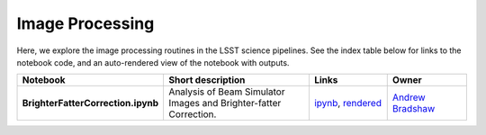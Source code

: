 Image Processing
----------------

Here, we explore the image processing routines in the LSST science pipelines. See the index table below for links to the notebook code, and an auto-rendered view of the notebook with outputs.


.. list-table::
   :widths: 10 20 10 10
   :header-rows: 1

   * - Notebook
     - Short description
     - Links
     - Owner


   * - **BrighterFatterCorrection.ipynb**
     - Analysis of Beam Simulator Images and Brighter-fatter Correction.
     - `ipynb <https://github.com/LSSTScienceCollaborations/StackClub/blob/master/ImageProcessing/BrighterFatterCorrection.ipynb>`__,
       `rendered <https://nbviewer.jupyter.org/github/LSSTScienceCollaborations/StackClub/blob/rendered/ImageProcessing/BrighterFatterCorrection.nbconvert.ipynb>`__

       .. raw:: html

             <a href="https://github.com/LSSTScienceCollaborations/StackClub/blob/rendered/ImageProcessing/log/BrighterFatterCorrection.log">
               <img width="72" height="16" src="https://raw.githubusercontent.com/LSSTScienceCollaborations/StackClub/rendered/ImageProcessing/log/BrighterFatterCorrection.png">
               </img>
             </a>

     - `Andrew Bradshaw <https://github.com/LSSTScienceCollaborations/StackClub/issues/new?body=@andrewkbradshaw>`__
